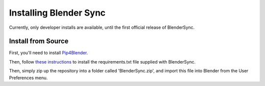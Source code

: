.. _install:

Installing Blender Sync
=======================

Currently, only developer installs are available, until the first official release
of BlenderSync.

Install from Source
-------------------

First, you'll need to install `Pip4Blender <https://pip4blender.readthedocs.io/en/latest/>`__.

Then, follow `these instructions <https://pip4blender.readthedocs.io/en/latest/pages/developing.html#user-installation>`__
to install the requirements.txt file supplied with BlenderSync.

Then, simply zip up the repository into a folder called 'BlenderSync.zip', and import
this file into Blender from the User Preferences menu.
